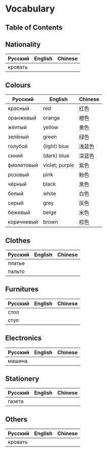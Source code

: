 * Vocabulary
** Table of Contents

** Nationality
| Русский | English | Chinese |
|---------+---------+---------|
| кровать |         |         |

** Colours
| Русский    | English        | Chinese |
|------------+----------------+---------|
| красный    | red            | 红色    |
| оранжевый  | orange         | 橙色    |
| жёлтый     | yellow         | 黄色    |
| зелёный    | green          | 绿色    |
| голубой    | (light) blue   | 浅蓝色  |
| синий      | (dark) blue    | 深蓝色  |
| фиолетовый | violet; purple | 紫色    |
| розовый    | pink           | 粉色    |
| чёрный     | black          | 黑色    |
| белый      | white          | 白色    |
| серый      | grey           | 灰色    |
| бежевый    | beige          | 米色    |
| коричневый | brown          | 棕色    |

** Clothes
| Русский | English | Chinese |
|---------+---------+---------|
| платье  |         |         |
| пальто  |         |         |

** Furnitures
| Русский | English | Chinese |
|---------+---------+---------|
| стол    |         |         |
| стул    |         |         |

** Electronics
| Русский | English | Chinese |
|---------+---------+---------|
| машина  |         |         |

** Stationery
| Русский | English | Chinese |
|---------+---------+---------|
| газета  |         |         |

** Others
| Русский | English | Chinese |
|---------+---------+---------|
| кровать |         |         |
